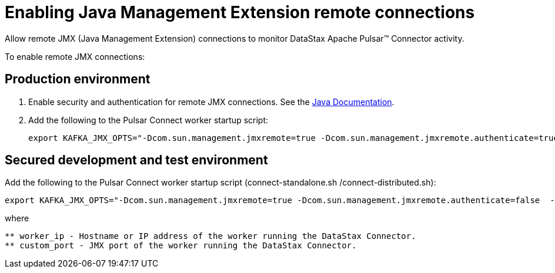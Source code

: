 = Enabling Java Management Extension remote connections

Allow remote JMX (Java Management Extension) connections to monitor DataStax Apache Pulsar™ Connector activity.

To enable remote JMX connections:

== Production environment
. Enable security and authentication for remote JMX connections.
See the https://docs.oracle.com/javase/8/docs/technotes/guides/management/agent.html[Java Documentation].
. Add the following to the Pulsar Connect worker startup script:
+
[source,no-highlight]
----
export KAFKA_JMX_OPTS="-Dcom.sun.management.jmxremote=true -Dcom.sun.management.jmxremote.authenticate=true  -Dcom.sun.management.jmxremote.ssl=true -Djava.rmi.server.hostname=worker\_ip -Dcom.sun.management.jmxremote.port=custom\_port"
----

== Secured development and test environment

Add the following to the Pulsar Connect worker startup script (connect-standalone.sh /connect-distributed.sh):

[source,no-highlight]
----
export KAFKA_JMX_OPTS="-Dcom.sun.management.jmxremote=true -Dcom.sun.management.jmxremote.authenticate=false  -Dcom.sun.management.jmxremote.ssl=false -Djava.rmi.server.hostname=worker\_ip -Dcom.sun.management.jmxremote.port=custom\_port"
----

where

[source,no-highlight]
----
** worker_ip - Hostname or IP address of the worker running the DataStax Connector.
** custom_port - JMX port of the worker running the DataStax Connector.
----
